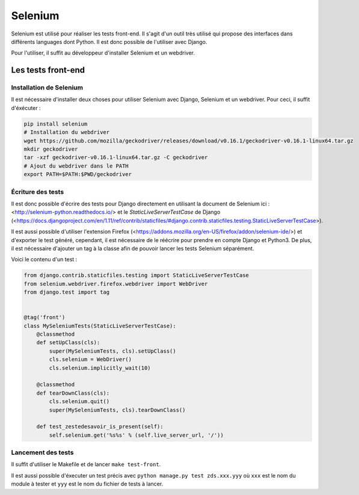 ========
Selenium
========

Selenium est utilisé pour réaliser les tests front-end. Il s'agit d'un outil très utilisé qui propose des interfaces dans différents languages dont Python. Il est donc possible de l'utiliser avec Django.

Pour l'utiliser, il suffit au développeur d'installer Selenium et un webdriver.

Les tests front-end
------------------

Installation de Selenium
~~~~~~~~~~~~~~~~~~~~~~~~

Il est nécessaire d'installer deux choses pour utiliser Selenium avec Django, Selenium et un webdriver. Pour ceci, il suffit d'éxécuter :

.. sourcecode:: bash

   pip install selenium
   # Installation du webdriver
   wget https://github.com/mozilla/geckodriver/releases/download/v0.16.1/geckodriver-v0.16.1-linux64.tar.gz
   mkdir geckodriver
   tar -xzf geckodriver-v0.16.1-linux64.tar.gz -C geckodriver
   # Ajout du webdriver dans le PATH
   export PATH=$PATH:$PWD/geckodriver

Écriture des tests
~~~~~~~~~~~~~~~~~~

Il est donc possible d'écrire des tests pour Django directement en utilisant la document de Selenium ici : <http://selenium-python.readthedocs.io/> et le `StaticLiveServerTestCase` de Django (<https://docs.djangoproject.com/en/1.11/ref/contrib/staticfiles/#django.contrib.staticfiles.testing.StaticLiveServerTestCase>).

Il est aussi possible d'utiliser l'extension Firefox (<https://addons.mozilla.org/en-US/firefox/addon/selenium-ide/>) et d'exporter le test généré, cependant, il est nécessaire de le réécrire pour prendre en compte Django et Python3. De plus, il est nécessaire d'ajouter un tag à la classe afin de pouvoir lancer les tests Selenium séparément.

Voici le contenu d'un test :

.. sourcecode:: python

  from django.contrib.staticfiles.testing import StaticLiveServerTestCase
  from selenium.webdriver.firefox.webdriver import WebDriver
  from django.test import tag


  @tag('front')
  class MySeleniumTests(StaticLiveServerTestCase):
      @classmethod
      def setUpClass(cls):
          super(MySeleniumTests, cls).setUpClass()
          cls.selenium = WebDriver()
          cls.selenium.implicitly_wait(10)

      @classmethod
      def tearDownClass(cls):
          cls.selenium.quit()
          super(MySeleniumTests, cls).tearDownClass()

      def test_zestedesavoir_is_present(self):
          self.selenium.get('%s%s' % (self.live_server_url, '/'))


Lancement des tests
~~~~~~~~~~~~~~~~~~~

Il suffit d'utiliser le Makefile et de lancer ``make test-front``.

Il est aussi possible d'éxecuter un test précis avec ``python manage.py test zds.xxx.yyy`` où ``xxx`` est le nom du module à tester et ``yyy`` est le nom du fichier de tests à lancer.

